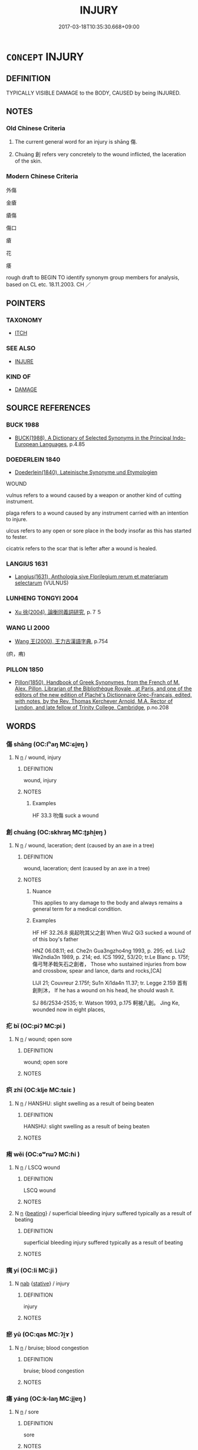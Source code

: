 # -*- mode: mandoku-tls-view -*-
#+TITLE: INJURY
#+DATE: 2017-03-18T10:35:30.668+09:00        
#+STARTUP: content
* =CONCEPT= INJURY
:PROPERTIES:
:CUSTOM_ID: uuid-a81dc54d-3432-4d57-a936-2e1d2987fb41
:SYNONYM+:  WOUND
:SYNONYM+:  BRUISE
:SYNONYM+:  CUT
:SYNONYM+:  GASH
:SYNONYM+:  LACERATION
:SYNONYM+:  SCRATCH
:SYNONYM+:  GRAZE
:SYNONYM+:  ABRASION
:SYNONYM+:  CONTUSION
:SYNONYM+:  LESION
:SYNONYM+:  MEDICINE TRAUMA
:TR_ZH: 傷口
:END:
** DEFINITION

TYPICALLY VISIBLE DAMAGE to the BODY, CAUSED by being INJURED.

** NOTES

*** Old Chinese Criteria
1. The current general word for an injury is shāng 傷.

2. Chuàng 創 refers very concretely to the wound inflicted, the laceration of the skin.

*** Modern Chinese Criteria
外傷

金瘡

瘡傷

傷口

瘡

花

痿

rough draft to BEGIN TO identify synonym group members for analysis, based on CL etc. 18.11.2003. CH ／

** POINTERS
*** TAXONOMY
 - [[tls:concept:ITCH][ITCH]]

*** SEE ALSO
 - [[tls:concept:INJURE][INJURE]]

*** KIND OF
 - [[tls:concept:DAMAGE][DAMAGE]]

** SOURCE REFERENCES
*** BUCK 1988
 - [[cite:BUCK-1988][BUCK(1988), A Dictionary of Selected Synonyms in the Principal Indo-European Languages]], p.4.85

*** DOEDERLEIN 1840
 - [[cite:DOEDERLEIN-1840][Doederlein(1840), Lateinische Synonyme und Etymologien]]

WOUND

vulnus refers to a wound caused by a weapon or another kind of cutting instrument.

plaga refers to a wound caused by any instrument carried with an intention to injure.

ulcus refers to any open or sore place in the body insofar as this has started to fester.

cicatrix refers to the scar that is lefter after a wound is healed.

*** LANGIUS 1631
 - [[cite:LANGIUS-1631][Langius(1631), Anthologia sive Florilegium rerum et materiarum selectarum]] (VULNUS)
*** LUNHENG TONGYI 2004
 - [[cite:LUNHENG-TONGYI-2004][Xu 徐(2004), 論衡同義詞研究]], p.７５

*** WANG LI 2000
 - [[cite:WANG-LI-2000][Wang 王(2000), 王力古漢語字典]], p.754
 (疻，痏)
*** PILLON 1850
 - [[cite:PILLON-1850][Pillon(1850), Handbook of Greek Synonymes, from the French of M. Alex. Pillon, Librarian of the Bibliothèque Royale , at Paris, and one of the editors of the new edition of Plaché's Dictionnaire Grec-Français, edited, with notes, by the Rev. Thomas Kerchever Arnold, M.A. Rector of Lyndon, and late fellow of Trinity College, Cambridge]], p.no.208

** WORDS
   :PROPERTIES:
   :VISIBILITY: children
   :END:
*** 傷 shāng (OC:lʰaŋ MC:ɕi̯ɐŋ )
:PROPERTIES:
:CUSTOM_ID: uuid-638e737a-fa9c-4887-8b52-0527a844d0e6
:Char+: 傷(9,11/13) 
:GY_IDS+: uuid-9beba073-10a1-4698-aa67-64ce7663fcdd
:PY+: shāng     
:OC+: lʰaŋ     
:MC+: ɕi̯ɐŋ     
:END: 
**** N [[tls:syn-func::#uuid-8717712d-14a4-4ae2-be7a-6e18e61d929b][n]] / wound, injury
:PROPERTIES:
:CUSTOM_ID: uuid-78a99126-15e4-44fb-bbbf-f8d703bb861f
:WARRING-STATES-CURRENCY: 3
:END:
****** DEFINITION

wound, injury

****** NOTES

******* Examples
HF 33.3 吮傷 suck a wound

*** 創 chuāng (OC:skhraŋ MC:ʈʂhi̯ɐŋ )
:PROPERTIES:
:CUSTOM_ID: uuid-de97e89f-7582-49c6-a731-ab995c279a42
:Char+: 創(18,10/12) 
:GY_IDS+: uuid-82b9ec1f-6ae5-4be6-a876-cce9734907f8
:PY+: chuāng     
:OC+: skhraŋ     
:MC+: ʈʂhi̯ɐŋ     
:END: 
**** N [[tls:syn-func::#uuid-8717712d-14a4-4ae2-be7a-6e18e61d929b][n]] / wound, laceration; dent (caused by an axe in a tree)
:PROPERTIES:
:CUSTOM_ID: uuid-72a109b4-c0c1-4b0c-af94-5fcf51a92b06
:WARRING-STATES-CURRENCY: 4
:END:
****** DEFINITION

wound, laceration; dent (caused by an axe in a tree)

****** NOTES

******* Nuance
This applies to any damage to the body and always remains a general term for a medical condition.

******* Examples
HF HF 32.26.8 吳起吮其父之創 When Wu2 Qi3 sucked a wound of of this boy's father

HNZ 06.08.11; ed. Che2n Gua3ngzho4ng 1993, p. 295; ed. Liu2 We2ndia3n 1989, p. 214; ed. ICS 1992, 53/20; tr.Le Blanc p. 175f; 傷弓弩矛戟矢石之創者， Those who sustained injuries from bow and crossbow, spear and lance, darts and rocks,[CA]

LIJI 21; Couvreur 2.175f; Su1n Xi1da4n 11.37; tr. Legge 2.159 首有創則沐， If he has a wound on his head, he should wash it.

SJ 86/2534-2535; tr. Watson 1993, p.175 軻被八創。 Jing Ke, wounded now in eight places,

*** 疕 bǐ (OC:piʔ MC:pi )
:PROPERTIES:
:CUSTOM_ID: uuid-a300b57d-577f-4a00-9e34-ff8ecbddbecf
:Char+: 疕(104,2/7) 
:GY_IDS+: uuid-0c7c1b8a-d463-4a74-9a6b-794508cb7278
:PY+: bǐ     
:OC+: piʔ     
:MC+: pi     
:END: 
**** N [[tls:syn-func::#uuid-8717712d-14a4-4ae2-be7a-6e18e61d929b][n]] / wound; open sore
:PROPERTIES:
:CUSTOM_ID: uuid-0e684568-df23-491c-8cd8-d4b70d682f38
:WARRING-STATES-CURRENCY: 2
:END:
****** DEFINITION

wound; open sore

****** NOTES

*** 疻 zhī (OC:klje MC:tɕiɛ )
:PROPERTIES:
:CUSTOM_ID: uuid-b2ef595b-af86-4e11-8c83-1b7ac0f43182
:Char+: 疻(104,5/10) 
:GY_IDS+: uuid-af0c34b9-b5e7-4fcc-b59c-258e94939ed9
:PY+: zhī     
:OC+: klje     
:MC+: tɕiɛ     
:END: 
**** N [[tls:syn-func::#uuid-8717712d-14a4-4ae2-be7a-6e18e61d929b][n]] / HANSHU: slight swelling as a result of being beaten
:PROPERTIES:
:CUSTOM_ID: uuid-11ad7c3e-89ad-4b00-8b3b-9fce0d49c895
:WARRING-STATES-CURRENCY: 3
:END:
****** DEFINITION

HANSHU: slight swelling as a result of being beaten

****** NOTES

*** 痏 wěi (OC:ɢʷrɯʔ MC:ɦi )
:PROPERTIES:
:CUSTOM_ID: uuid-fe689ae5-28de-45d3-b6a0-d2b9f87080c3
:Char+: 痏(104,6/11) 
:GY_IDS+: uuid-8fffaa8f-95cc-423e-9baa-85b360309148
:PY+: wěi     
:OC+: ɢʷrɯʔ     
:MC+: ɦi     
:END: 
**** N [[tls:syn-func::#uuid-8717712d-14a4-4ae2-be7a-6e18e61d929b][n]] / LSCQ wound
:PROPERTIES:
:CUSTOM_ID: uuid-d417ef37-4e07-44d0-a388-50bb1cf44353
:WARRING-STATES-CURRENCY: 3
:END:
****** DEFINITION

LSCQ wound

****** NOTES

**** N [[tls:syn-func::#uuid-8717712d-14a4-4ae2-be7a-6e18e61d929b][n]] {[[tls:sem-feat::#uuid-15ea77ec-e5d1-4dc9-b8c3-b6aaab9b53ea][beating]]} / superficial bleeding injury suffered typically as a result of beating
:PROPERTIES:
:CUSTOM_ID: uuid-6472004c-091c-482a-ae32-27569eb8f586
:WARRING-STATES-CURRENCY: 3
:END:
****** DEFINITION

superficial bleeding injury suffered typically as a result of beating

****** NOTES

*** 痍 yí (OC:li MC:ji )
:PROPERTIES:
:CUSTOM_ID: uuid-201b00e2-444d-4b47-ae8b-2ffe55409c95
:Char+: 痍(104,6/11) 
:GY_IDS+: uuid-c005ea4b-2f24-46a2-bcbc-fb716f074ff6
:PY+: yí     
:OC+: li     
:MC+: ji     
:END: 
**** N [[tls:syn-func::#uuid-76be1df4-3d73-4e5f-bbc2-729542645bc8][nab]] {[[tls:sem-feat::#uuid-2a66fc1c-6671-47d2-bd04-cfd6ccae64b8][stative]]} / injury
:PROPERTIES:
:CUSTOM_ID: uuid-2db8acd2-2818-4a4d-a97c-2a61af18f843
:END:
****** DEFINITION

injury

****** NOTES

*** 瘀 yū (OC:qas MC:ʔi̯ɤ )
:PROPERTIES:
:CUSTOM_ID: uuid-d6f49215-30fa-4586-a6ad-fcab6be8ee0d
:Char+: 瘀(104,8/13) 
:GY_IDS+: uuid-3800a9e4-fb90-4823-9f7b-538707455899
:PY+: yū     
:OC+: qas     
:MC+: ʔi̯ɤ     
:END: 
**** N [[tls:syn-func::#uuid-8717712d-14a4-4ae2-be7a-6e18e61d929b][n]] / bruise; blood congestion
:PROPERTIES:
:CUSTOM_ID: uuid-f9d76ebb-0744-4242-9bc5-3d593ea00745
:WARRING-STATES-CURRENCY: 1
:END:
****** DEFINITION

bruise; blood congestion

****** NOTES

*** 瘍 yáng (OC:k-laŋ MC:ji̯ɐŋ )
:PROPERTIES:
:CUSTOM_ID: uuid-ca9f1029-6157-440d-94e0-01db5b37303d
:Char+: 瘍(104,9/14) 
:GY_IDS+: uuid-66136576-126e-44eb-baa9-448f6c8e9501
:PY+: yáng     
:OC+: k-laŋ     
:MC+: ji̯ɐŋ     
:END: 
**** N [[tls:syn-func::#uuid-8717712d-14a4-4ae2-be7a-6e18e61d929b][n]] / sore
:PROPERTIES:
:CUSTOM_ID: uuid-c12e2ed5-2a77-42d4-bc40-b7671fff1ed5
:WARRING-STATES-CURRENCY: 2
:END:
****** DEFINITION

sore

****** NOTES

******* Examples
LIJI 01.04.16; Couvreur 1.48f; Su1n Xi1da4n 1.69; Jia1ng Yi4hua2 33; Yishu 4:4.29b; tr. Legge 1.87;

 居喪之禮， 6. 33. Acoording to the same rules,

 頭有創則沐， if he have a scab on his head, he should wash it;

 身有瘍則浴， if he have a sore on his body, he should bathe it.[CA]

*** 瘡 chuāng (OC:skhraŋ MC:ʈʂhi̯ɐŋ )
:PROPERTIES:
:CUSTOM_ID: uuid-ff4157c3-ac48-4bcd-b5af-f1c13005eafc
:Char+: 瘡(104,10/15) 
:GY_IDS+: uuid-f214e2e9-fec4-42c3-a2f6-44833c490691
:PY+: chuāng     
:OC+: skhraŋ     
:MC+: ʈʂhi̯ɐŋ     
:END: 
**** N [[tls:syn-func::#uuid-8717712d-14a4-4ae2-be7a-6e18e61d929b][n]] / wound, injury
:PROPERTIES:
:CUSTOM_ID: uuid-43601914-ca89-4c6d-8d80-05b8336f2edf
:END:
****** DEFINITION

wound, injury

****** NOTES

** BIBLIOGRAPHY
bibliography:../core/tlsbib.bib
